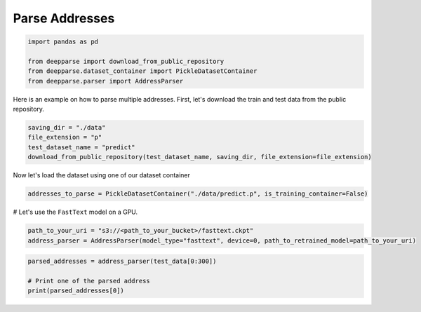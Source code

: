.. role:: hidden
    :class: hidden-section

Parse Addresses
***************

.. code-block:: python

    import pandas as pd

    from deepparse import download_from_public_repository
    from deepparse.dataset_container import PickleDatasetContainer
    from deepparse.parser import AddressParser

Here is an example on how to parse multiple addresses. First, let's download the train and test data from the public repository.

.. code-block:: python

    saving_dir = "./data"
    file_extension = "p"
    test_dataset_name = "predict"
    download_from_public_repository(test_dataset_name, saving_dir, file_extension=file_extension)

Now let's load the dataset using one of our dataset container

.. code-block:: python

    addresses_to_parse = PickleDatasetContainer("./data/predict.p", is_training_container=False)

# Let's use the ``FastText`` model on a GPU.

.. code-block:: python

    path_to_your_uri = "s3://<path_to_your_bucket>/fasttext.ckpt"
    address_parser = AddressParser(model_type="fasttext", device=0, path_to_retrained_model=path_to_your_uri)


.. code-block:: python

    parsed_addresses = address_parser(test_data[0:300])

    # Print one of the parsed address
    print(parsed_addresses[0])
